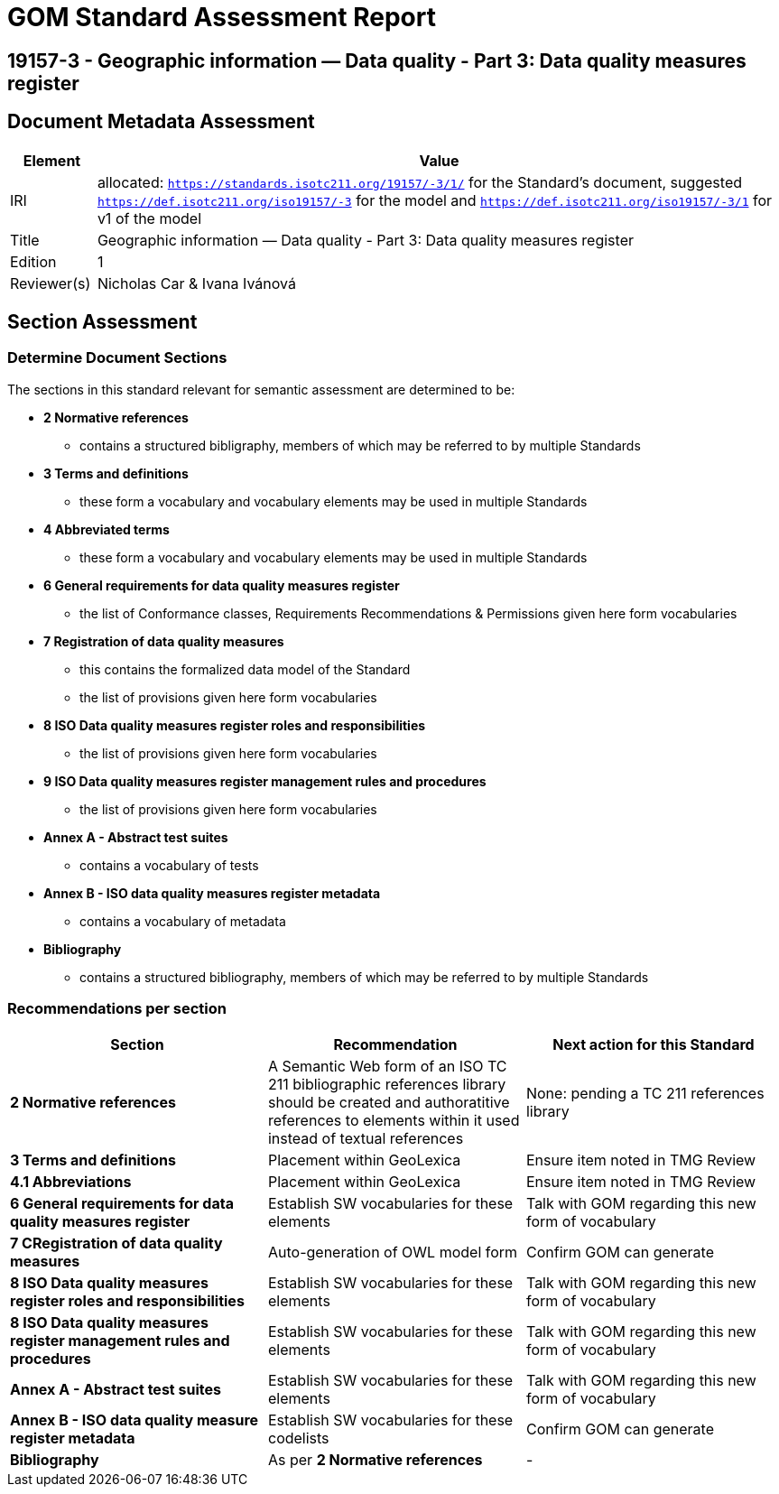 = GOM Standard Assessment Report

== 19157-3 - Geographic information — Data quality - Part 3: Data quality measures register

== Document Metadata Assessment

[cols="1,8"]
|===
| Element | Value

| IRI | allocated: `https://standards.isotc211.org/19157/-3/1/` for the Standard's document, suggested `https://def.isotc211.org/iso19157/-3` for the model and `https://def.isotc211.org/iso19157/-3/1` for v1 of the model
| Title | Geographic information — Data quality - Part 3: Data quality measures register
| Edition | 1
| Reviewer(s) | Nicholas Car & Ivana Ivánová
|===

// _incomplete_... perhaps the metadata required for ConceptSchemes should be required for the Standard

== Section Assessment

=== Determine Document Sections

The sections in this standard relevant for semantic assessment are determined to be:

* *2 Normative references*
** contains a structured bibligraphy, members of which may be referred to by multiple Standards
* *3 Terms and definitions*
** these form a vocabulary and vocabulary elements may be used in multiple Standards
* *4 Abbreviated terms*
** these form a vocabulary and vocabulary elements may be used in multiple Standards
* *6 General requirements for data quality measures register*
** the list of Conformance classes, Requirements Recommendations & Permissions given here form vocabularies
* *7 Registration of data quality measures*
** this contains the formalized data model of the Standard
** the list of provisions given here form vocabularies
* *8 ISO Data quality measures register roles and responsibilities*
** the list of provisions given here form vocabularies
* *9 ISO Data quality measures register management rules and procedures*
** the list of provisions given here form vocabularies
* *Annex A - Abstract test suites*
** contains a vocabulary of tests
* *Annex B - ISO data quality measures register metadata*
** contains a vocabulary of metadata
* *Bibliography*
** contains a structured bibliography, members of which may be referred to by multiple Standards

=== Recommendations per section

|===
| Section | Recommendation | Next action for this Standard

| *2 Normative references* 
| A Semantic Web form of an ISO TC 211 bibliographic references library should be created and authoratitive references to elements within it used instead of textual references
| None: pending a TC 211 references library

| *3 Terms and definitions* | Placement within GeoLexica | Ensure item noted in TMG Review
| *4.1 Abbreviations* | Placement within GeoLexica | Ensure item noted in TMG Review
| *6 General requirements for data quality measures register* | Establish SW vocabularies for these elements | Talk with GOM regarding this new form of vocabulary
| *7 CRegistration of data quality measures* | Auto-generation of OWL model form | Confirm GOM can generate
| *8 ISO Data quality measures register roles and responsibilities* | Establish SW vocabularies for these elements | Talk with GOM regarding this new form of vocabulary
| *8 ISO Data quality measures register management rules and procedures* | Establish SW vocabularies for these elements | Talk with GOM regarding this new form of vocabulary
| *Annex A - Abstract test suites* | Establish SW vocabularies for these elements | Talk with GOM regarding this new form of vocabulary
| *Annex B - ISO data quality measure register metadata* | Establish SW vocabularies for these codelists | Confirm GOM can generate
| *Bibliography* | As per *2 Normative references* | -
|===
